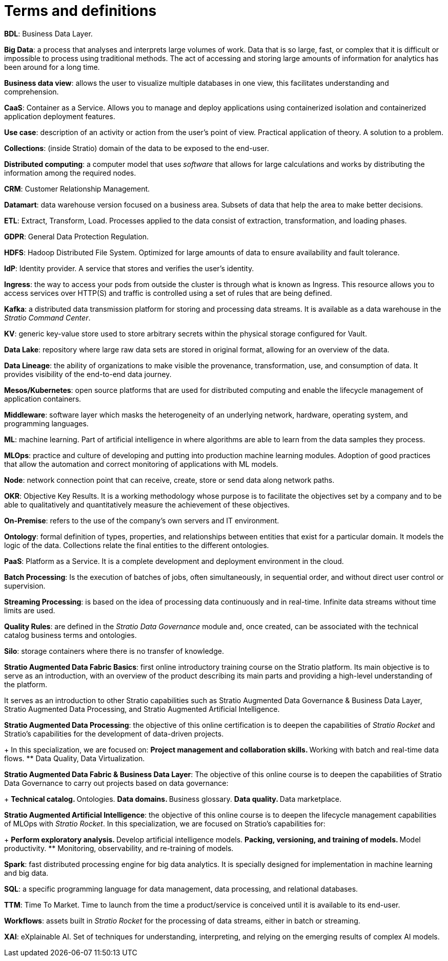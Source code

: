 = Terms and definitions

*BDL*: Business Data Layer.

*Big Data*: a process that analyses and interprets large volumes of work. Data that is so large, fast, or complex that it is difficult or impossible to process using traditional methods. The act of accessing and storing large amounts of information for analytics has been around for a long time.

*Business data view*: allows the user to visualize multiple databases in one view, this facilitates understanding and comprehension.

*CaaS*: Container as a Service. Allows you to manage and deploy applications using containerized isolation and containerized application deployment features.

*Use case*: description of an activity or action from the user's point of view. Practical application of theory. A solution to a problem.

*Collections*: (inside Stratio) domain of the data to be exposed to the end-user.

*Distributed computing*: a computer model that uses _software_ that allows for large calculations and works by distributing the information among the required nodes.

*CRM*: Customer Relationship Management.

*Datamart*: data warehouse version focused on a business area. Subsets of data that help the area to make better decisions.

*ETL*: Extract, Transform, Load. Processes applied to the data consist of extraction, transformation, and loading phases.

*GDPR*: General Data Protection Regulation.

*HDFS*: Hadoop Distributed File System. Optimized for large amounts of data to ensure availability and fault tolerance.

*IdP*: Identity provider. A service that stores and verifies the user's identity.

*Ingress*: the way to access your pods from outside the cluster is through what is known as Ingress. This resource allows you to access services over HTTP(S) and traffic is controlled using a set of rules that are being defined.

*Kafka*: a distributed data transmission platform for storing and processing data streams. It is available as a data warehouse in the _Stratio Command Center_.

*KV*: generic key-value store used to store arbitrary secrets within the physical storage configured for Vault.

*Data Lake*: repository where large raw data sets are stored in original format, allowing for an overview of the data.

*Data Lineage*: the ability of organizations to make visible the provenance, transformation, use, and consumption of data. It provides visibility of the end-to-end data journey.

*Mesos/Kubernetes*: open source platforms that are used for distributed computing and enable the lifecycle management of application containers.

*Middleware*: software layer which masks the heterogeneity of an underlying network, hardware, operating system, and programming languages.

*ML*: machine learning. Part of artificial intelligence in where algorithms are able to learn from the data samples they process.

*MLOps*: practice and culture of developing and putting into production machine learning modules. Adoption of good practices that allow the automation and correct monitoring of applications with ML models.

*Node*: network connection point that can receive, create, store or send data along network paths.

*OKR*: Objective Key Results. It is a working methodology whose purpose is to facilitate the objectives set by a company and to be able to qualitatively and quantitatively measure the achievement of these objectives.

*On-Premise*: refers to the use of the company's own servers and IT environment.

*Ontology*: formal definition of types, properties, and relationships between entities that exist for a particular domain. It models the logic of the data. Collections relate the final entities to the different ontologies.

*PaaS*: Platform as a Service. It is a complete development and deployment environment in the cloud.

*Batch Processing*: Is the execution of batches of jobs, often simultaneously, in sequential order, and without direct user control or supervision.

*Streaming Processing*: is based on the idea of processing data continuously and in real-time. Infinite data streams without time limits are used.

*Quality Rules*: are defined in the _Stratio Data Governance_ module and, once created, can be associated with the technical catalog business terms and ontologies.

*Silo*: storage containers where there is no transfer of knowledge.

*Stratio Augmented Data Fabric Basics*: first online introductory training course on the Stratio platform. Its main objective is to serve as an introduction, with an overview of the product describing its main parts and providing a high-level understanding of the platform.

It serves as an introduction to other Stratio capabilities such as Stratio Augmented Data Governance & Business Data Layer, Stratio Augmented Data Processing, and Stratio Augmented Artificial Intelligence.

*Stratio Augmented Data Processing*: the objective of this online certification is to deepen the capabilities of _Stratio Rocket_ and Stratio's capabilities for the development of data-driven projects.
+
In this specialization, we are focused on:
** Project management and collaboration skills.
** Working with batch and real-time data flows.
** Data Quality, Data Virtualization.

*Stratio Augmented Data Fabric & Business Data Layer*: The objective of this online course is to deepen the capabilities of Stratio Data Governance to carry out projects based on data governance:
+
** Technical catalog.
** Ontologies.
** Data domains.
** Business glossary.
** Data quality.
** Data marketplace.

*Stratio Augmented Artificial Intelligence*: the objective of this online course is to deepen the lifecycle management capabilities of MLOps with _Stratio Rocket_. In this specialization, we are focused on Stratio's capabilities for:
+
** Perform exploratory analysis.
** Develop artificial intelligence models.
** Packing, versioning, and training of models.
** Model productivity.
** Monitoring, observability, and re-training of models.

*Spark*: fast distributed processing engine for big data analytics. It is specially designed for implementation in machine learning and big data.

*SQL*: a specific programming language for data management, data processing, and relational databases.

*TTM*: Time To Market. Time to launch from the time a product/service is conceived until it is available to its end-user.

*Workflows*: assets built in _Stratio Rocket_ for the processing of data streams, either in batch or streaming.

*XAI*: eXplainable AI. Set of techniques for understanding, interpreting, and relying on the emerging results of complex AI models.

